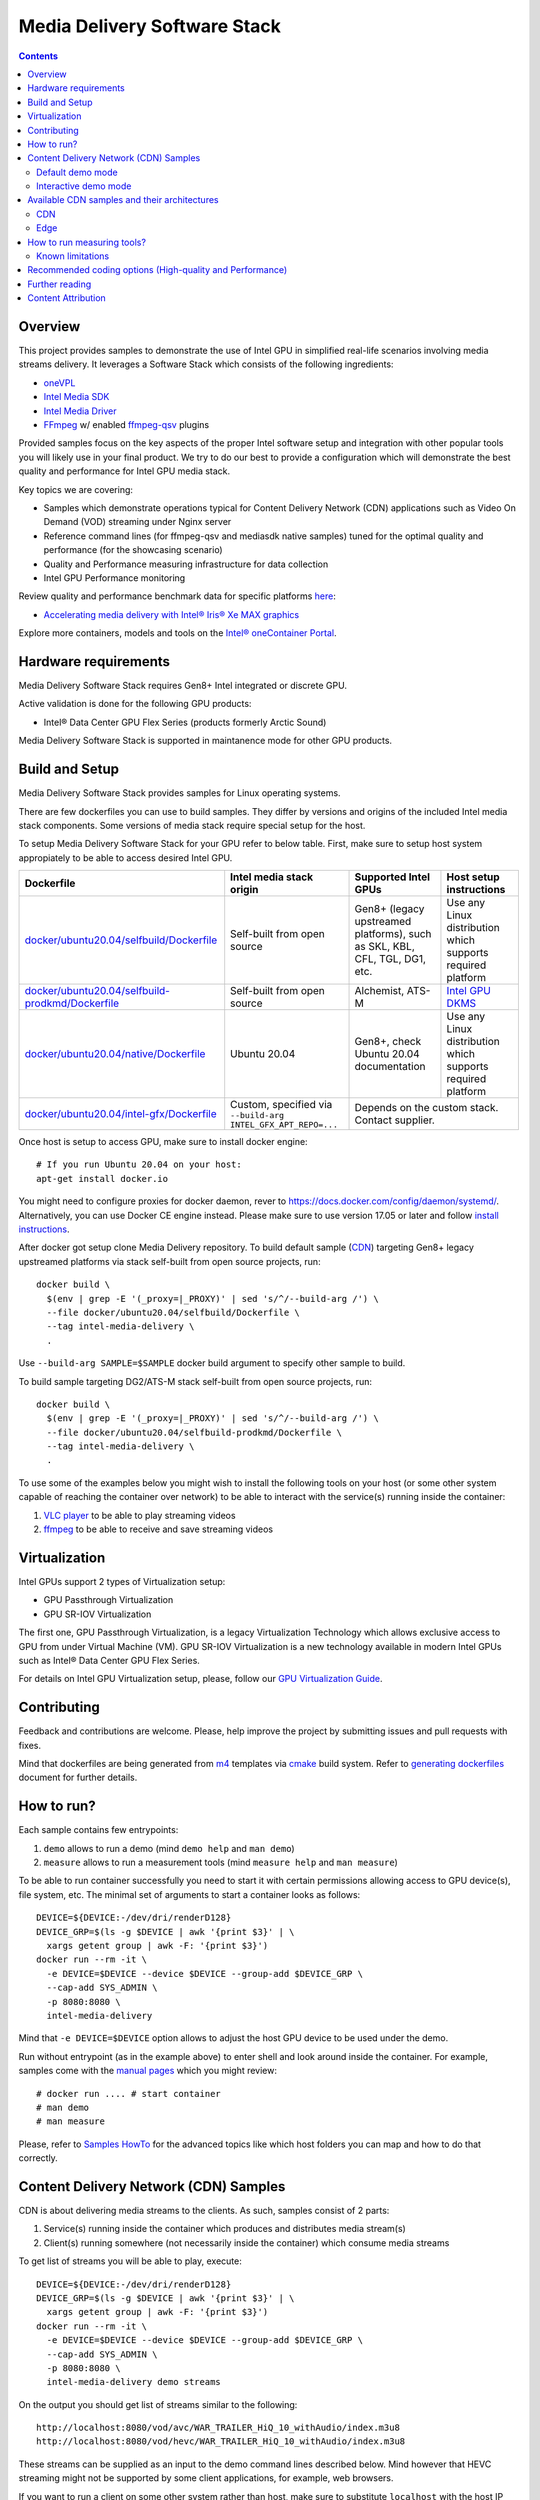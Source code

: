 Media Delivery Software Stack
=============================

.. contents::

Overview
--------

This project provides samples to demonstrate the use of Intel GPU in
simplified real-life scenarios involving media streams delivery. It
leverages a Software Stack which consists of the following ingredients:

* `oneVPL <https://github.com/oneapi-src/oneVPL>`_
* `Intel Media SDK <https://github.com/Intel-Media-SDK/MediaSDK>`_
* `Intel Media Driver <https://github.com/intel/media-driver>`_
* `FFmpeg <http://ffmpeg.org/>`_ w/ enabled `ffmpeg-qsv <https://trac.ffmpeg.org/wiki/Hardware/QuickSync>`_
  plugins

Provided samples focus on the key aspects of the proper Intel software
setup and integration with other popular tools you will likely use in
your final product. We try to do our best to provide a configuration which
will demonstrate the best quality and performance for Intel GPU media stack.

Key topics we are covering:

* Samples which demonstrate operations typical for Content Delivery Network (CDN)
  applications such as Video On Demand (VOD) streaming under Nginx server
* Reference command lines (for ffmpeg-qsv and mediasdk native samples) tuned
  for the optimal quality and performance (for the showcasing scenario)
* Quality and Performance measuring infrastructure for data collection
* Intel GPU Performance monitoring

Review quality and performance benchmark data for specific platforms `here <doc/benchmarks/readme.rst>`_:

* `Accelerating media delivery with Intel® Iris® Xe MAX graphics <doc/benchmarks/intel-iris-xe-max-graphics/intel-iris-xe-max-graphics.md>`_

Explore more containers, models and tools on the
`Intel® oneContainer Portal <https://software.intel.com/containers>`_.

Hardware requirements
---------------------

Media Delivery Software Stack requires Gen8+ Intel integrated or discrete GPU.

Active validation is done for the following GPU products:

* Intel® Data Center GPU Flex Series (products formerly Arctic Sound)

Media Delivery Software Stack is supported in maintanence mode for other GPU products.

Build and Setup
---------------

Media Delivery Software Stack provides samples for Linux operating systems.

There are few dockerfiles you can use to build samples. They differ
by versions and origins of the included Intel media stack components. Some
versions of media stack require special setup for the host.

To setup Media Delivery Software Stack for your GPU refer to below table. First,
make sure to setup host system appropiately to be able to access desired Intel GPU.

+----------------------------------------------------+----------------------------------------+------------------------------------------------+--------------------------------------------+
| Dockerfile                                         | Intel media stack origin               | Supported Intel GPUs                           | Host setup instructions                    |
+====================================================+========================================+================================================+============================================+
| `docker/ubuntu20.04/selfbuild/Dockerfile`_         | Self-built from open source            | Gen8+ (legacy upstreamed platforms), such as   | Use any Linux distribution which           |
|                                                    |                                        | SKL, KBL, CFL, TGL, DG1, etc.                  | supports required platform                 |
+----------------------------------------------------+----------------------------------------+------------------------------------------------+--------------------------------------------+
| `docker/ubuntu20.04/selfbuild-prodkmd/Dockerfile`_ | Self-built from open source            | Alchemist, ATS-M                               | `Intel GPU DKMS <doc/intel-gpu-dkms.rst>`_ |
+----------------------------------------------------+----------------------------------------+------------------------------------------------+--------------------------------------------+
| `docker/ubuntu20.04/native/Dockerfile`_            | Ubuntu 20.04                           | Gen8+, check Ubuntu 20.04 documentation        | Use any Linux distribution which           |
|                                                    |                                        |                                                | supports required platform                 |
+----------------------------------------------------+----------------------------------------+------------------------------------------------+--------------------------------------------+
| `docker/ubuntu20.04/intel-gfx/Dockerfile`_         | Custom, specified via                  | Depends on the custom stack. Contact supplier.                                              |
|                                                    | ``--build-arg INTEL_GFX_APT_REPO=...`` |                                                                                             |
+----------------------------------------------------+----------------------------------------+------------------------------------------------+--------------------------------------------+

Once host is setup to access GPU, make sure to install docker engine::

  # If you run Ubuntu 20.04 on your host:
  apt-get install docker.io

You might need to configure proxies for docker daemon, rever to https://docs.docker.com/config/daemon/systemd/. 
Alternatively, you can use Docker CE engine instead. Please make sure to use
version 17.05 or later and follow `install instructions <https://docs.docker.com/install/>`_.

After docker got setup clone Media Delivery repository. To build default sample (`CDN`_)
targeting Gen8+ legacy upstreamed platforms via stack self-built from open source projects, run::

  docker build \
    $(env | grep -E '(_proxy=|_PROXY)' | sed 's/^/--build-arg /') \
    --file docker/ubuntu20.04/selfbuild/Dockerfile \
    --tag intel-media-delivery \
    .

Use ``--build-arg SAMPLE=$SAMPLE`` docker build argument to specify other
sample to build.

To build sample targeting DG2/ATS-M stack self-built from open source projects, run::

  docker build \
    $(env | grep -E '(_proxy=|_PROXY)' | sed 's/^/--build-arg /') \
    --file docker/ubuntu20.04/selfbuild-prodkmd/Dockerfile \
    --tag intel-media-delivery \
    .

To use some of the examples below you might wish to install the following tools on your
host (or some other system capable of reaching the container over network) to be able
to interact with the service(s) running inside the container:

1. `VLC player <https://www.videolan.org/vlc/index.html>`_ to be able to play streaming
   videos
2. `ffmpeg <http://ffmpeg.org/>`_ to be able to receive and save streaming videos

.. _docker/ubuntu20.04/selfbuild/Dockerfile: docker/ubuntu20.04/selfbuild/Dockerfile
.. _docker/ubuntu20.04/selfbuild-prodkmd/Dockerfile: docker/ubuntu20.04/selfbuild-prodkmd/Dockerfile
.. _docker/ubuntu20.04/native/Dockerfile: docker/ubuntu20.04/native/Dockerfile
.. _docker/ubuntu20.04/intel-gfx/Dockerfile: docker/ubuntu20.04/intel-gfx/Dockerfile

.. _Intel® Iris® Xe MAX Graphics: https://www.intel.com/content/www/us/en/products/discrete-gpus/iris-xe-max.html

Virtualization
--------------

Intel GPUs support 2 types of Virtualization setup:

* GPU Passthrough Virtualization

* GPU SR-IOV Virtualization

The first one, GPU Passthrough Virtualization, is a legacy Virtualization
Technology which allows exclusive access to GPU from under Virtual Machine (VM).
GPU SR-IOV Virtualization is a new technology available in modern
Intel GPUs such as Intel® Data Center GPU Flex Series.

For details on Intel GPU Virtualization setup, please, follow our
`GPU Virtualization Guide <doc/virtualization.rst>`_.

Contributing
------------

Feedback and contributions are welcome. Please, help improve the project by submitting
issues and pull requests with fixes.

Mind that dockerfiles are being generated from `m4 <https://www.gnu.org/software/m4/>`_
templates via `cmake <https://cmake.org/>`_ build system. Refer to
`generating dockerfiles <doc/docker.rst>`_ document for further details.

How to run?
-----------

Each sample contains few entrypoints:

1. ``demo`` allows to run a demo (mind ``demo help`` and ``man demo``)
2. ``measure`` allows to run a measurement tools (mind ``measure help`` and
   ``man measure``)

To be able to run container successfully you need to start it with certain
permissions allowing access to GPU device(s), file system, etc. The minimal
set of arguments to start a container looks as follows::

  DEVICE=${DEVICE:-/dev/dri/renderD128}
  DEVICE_GRP=$(ls -g $DEVICE | awk '{print $3}' | \
    xargs getent group | awk -F: '{print $3}')
  docker run --rm -it \
    -e DEVICE=$DEVICE --device $DEVICE --group-add $DEVICE_GRP \
    --cap-add SYS_ADMIN \
    -p 8080:8080 \
    intel-media-delivery

Mind that ``-e DEVICE=$DEVICE`` option allows to adjust the host GPU device
to be used under the demo.

Run without entrypoint (as in the example above) to enter shell and look around
inside the container. For example, samples come with the `manual pages <doc/man/readme.rst>`_
which you might review::

  # docker run .... # start container
  # man demo
  # man measure

Please, refer to `Samples HowTo <doc/howto.rst>`_ for the advanced topics like which
host folders you can map and how to do that correctly.

Content Delivery Network (CDN) Samples
--------------------------------------

CDN is about delivering media streams to the clients. As such, samples consist of 2
parts:

1. Service(s) running inside the container which produces and distributes media
   stream(s)
2. Client(s) running somewhere (not necessarily inside the container)
   which consume media streams

To get list of streams you will be able to play, execute::

  DEVICE=${DEVICE:-/dev/dri/renderD128}
  DEVICE_GRP=$(ls -g $DEVICE | awk '{print $3}' | \
    xargs getent group | awk -F: '{print $3}')
  docker run --rm -it \
    -e DEVICE=$DEVICE --device $DEVICE --group-add $DEVICE_GRP \
    --cap-add SYS_ADMIN \
    -p 8080:8080 \
    intel-media-delivery demo streams

On the output you should get list of streams similar to the following::

  http://localhost:8080/vod/avc/WAR_TRAILER_HiQ_10_withAudio/index.m3u8
  http://localhost:8080/vod/hevc/WAR_TRAILER_HiQ_10_withAudio/index.m3u8

These streams can be supplied as an input to the demo command lines
described below. Mind however that HEVC streaming might not be supported by
some client applications, for example, web browsers.

If you want to run a client on some other system rather than host, make sure
to substitute ``localhost`` with the host IP address::

  http://<host-ip>:8080/vod/avc/WAR_TRAILER_HiQ_10_withAudio/index.m3u8

Above example just lists content embedded in the container on the build stage.
See `Content Attribution`_ for the copyright info of the embedded video. See
`Container volumes (adding your content, access logs, etc.) <doc/howto.rst#container-volumes-adding-your-content-access-logs-etc>`_
for how to add your own content to the demo.

You can run samples in different modes depending on where client is
located. These modes comes with slightly different levels of complexity - see
below paragraphs for mode details.

Default demo mode
~~~~~~~~~~~~~~~~~

In a default demo mode client is ran inside the container. As such, you don't need
to interact with the container in any other way rather than to start and stop it.
This is the simplest demo mode. To run it, execute::

  DEVICE=${DEVICE:-/dev/dri/renderD128}
  DEVICE_GRP=$(ls -g $DEVICE | awk '{print $3}' | \
    xargs getent group | awk -F: '{print $3}')
  docker run --rm -it \
    -e DEVICE=$DEVICE --device $DEVICE --group-add $DEVICE_GRP \
    --cap-add SYS_ADMIN \
    -p 8080:8080 \
    intel-media-delivery \
    demo http://localhost:8080/vod/avc/WAR_TRAILER_HiQ_10_withAudio/index.m3u8

Upon successful launch you will see output similar to the below one.

.. image:: doc/pic/demo-ffmpeg.png

Few terminals will be opened in a tiled layout and provide the following information:

1. /top-left/ Client monitoring statistics (how many clients are running and/or stopped, their FPS, etc.)
2. /top-right/ GPU monitoring data (GPU engines utilization)
3. /bottom-right/ Server monitoring statistics (how many requests server received, running FPS, etc.)
4. /bottom-left/ CPU and system monitroing data (CPU and memory utilization, tasks running, etc.)

Tiled terminals are managed by `tmux <https://github.com/tmux/tmux>`_. Please, refer to
its documentation if you wish to navigate and play around with the demo. To
terminate, just press CTRL+C and CTRL+D repeatedly to stop and exit each
script and/or monitoring process.

Interactive demo mode
~~~~~~~~~~~~~~~~~~~~~

With "interactive" demo mode container runs all the services required for streaming, but
awaits for the user interaction to trigger it. To start demo in this mode, execute::

  DEVICE=${DEVICE:-/dev/dri/renderD128}
  DEVICE_GRP=$(ls -g $DEVICE | awk '{print $3}' \
    xargs getent group | awk -F: '{print $3}')
  docker run --rm -it \
    -e DEVICE=$DEVICE --device $DEVICE --group-add $DEVICE_GRP \
    --cap-add SYS_ADMIN \
    -p 8080:8080 \
    intel-media-delivery demo

After that you need to trigger streaming via some client running outside of the
container. For example, from the host::

  vlc http://localhost:8080/vod/avc/WAR_TRAILER_HiQ_10_withAudio/index.m3u8
  # or
  ffmpeg -i http://localhost:8080/vod/avc/WAR_TRAILER_HiQ_10_withAudio/index.m3u8 -c copy WAR_TRAILER_HiQ_10_withAudio.mkv

**Note**: use ``<host-ip>`` instead of ``loсalhost`` starting client on a
system other than host.

Similar to `default demo mode`_ described above, container will start few
terminals, but eventually no client statistics will be available since client
is running elsewhere.
  
Available CDN samples and their architectures
---------------------------------------------

CDN
~~~

This sample can be built with ``--build-arg SAMPLE=cdn`` which is the default.

"CDN" sample uses ffmpeg to generate HLS stream which is better scalable approach
comparing to an alternative to use Nginx `RTMP module <https://github.com/arut/nginx-rtmp-module>`_.
(we provide `Edge`_ sample for this alternative approach). See "CDN" sample architecture
diagram below.

.. image:: doc/pic/cdn-demo-architecture.png

Sample focus on the very basics to configure HLS streaming thru nginx server.
Client requests are served on the same system where nginx server is running
by trivial `socat <http://www.dest-unreach.org/socat/>`_ server which performs
shell script scheduling of background processes to handle transcoding. Increasing
number of parallel client requests (for different streams) would allow to explore
how system behaves under different loads. Mind that you can use ``-<n>`` demo
option to emulate multiple streams available for streaming::

  DEVICE=${DEVICE:-/dev/dri/renderD128}
  DEVICE_GRP=$(ls -g $DEVICE | awk '{print $3}' \
    xargs getent group | awk -F: '{print $3}')
  docker run --rm -it \
    -e DEVICE=$DEVICE --device $DEVICE --group-add $DEVICE_GRP \
    --cap-add SYS_ADMIN \
    -p 8080:8080 \
    intel-media-delivery demo -4 \
      http://localhost:8080/vod/avc/WAR_TRAILER_HiQ_10_withAudio-1/index.m3u8
      http://localhost:8080/vod/avc/WAR_TRAILER_HiQ_10_withAudio-2/index.m3u8
      http://localhost:8080/vod/avc/WAR_TRAILER_HiQ_10_withAudio-3/index.m3u8
      http://localhost:8080/vod/avc/WAR_TRAILER_HiQ_10_withAudio-4/index.m3u8

"CDN" sample can be further scaled. For example, transcoding requests might be served
by the dedicated system where server similar to socat one is running.
Furthermore, each transcoding might be done on the dedicated GPU-capable system
(a node). Typically, such tools like kafka and zookeeper are being used to
manage these many nodes and orchestration server. This sample however intentionally
avoids scaling examples and focuses on streaming configuration basics and key aspects
of GPU accelerated offloads. For the bigger scale CDN sample, please, take a look on
Open Visual Cloud `CDN Transcode Sample <https://github.com/OpenVisualCloud/CDN-Transcode-Sample>`_.

Edge
~~~~

This sample can be built with ``--build-arg SAMPLE=edge``.

"Edge" sample is using Nginx `RTMP module <https://github.com/arut/nginx-rtmp-module>`_
to generate HLS stream. FFmpeg is still used to transcode the stream, but it
does not produce HLS stream. Instead it sends transcoded stream to RTMP
server which actually breaks the stream into fragments and creates HLS
stream. One of the downsides of using RTMP module is that it has limited
codec capabilities. Specifically, as of now H.265 video is not supported.
See "Edge" sample architecture diagram below.

.. image:: doc/pic/edge-demo-architecture.png

Effectively, commands lines to try Edge sample are similar to CDN sample.
For example::

  DEVICE=${DEVICE:-/dev/dri/renderD128}
  DEVICE_GRP=$(ls -g $DEVICE | awk '{print $3}' \
    xargs getent group | awk -F: '{print $3}')
  docker run --rm -it \
    -e DEVICE=$DEVICE --device $DEVICE --group-add $DEVICE_GRP \
    --cap-add SYS_ADMIN \
    -p 8080:8080 \
    intel-media-delivery demo -4 \
      http://localhost:8080/vod/avc/WAR_TRAILER_HiQ_10_withAudio-1/index.m3u8
      http://localhost:8080/vod/avc/WAR_TRAILER_HiQ_10_withAudio-2/index.m3u8
      http://localhost:8080/vod/avc/WAR_TRAILER_HiQ_10_withAudio-3/index.m3u8
      http://localhost:8080/vod/avc/WAR_TRAILER_HiQ_10_withAudio-4/index.m3u8

How to run measuring tools?
---------------------------

This project comes with `performance <measure/performance/MSPerf.py>`_ and
`quality <measure/quality/measure-quality>`_ measuring tools which implement
measuring methodologies discussed in `performance <doc/performance.rst>`_
and `quality <doc/quality.rst>`_ methodology documents.

Running these tools is as simply as the following examples.

* For encoding quality measurement of some YUV file (currently tool accepts
  only 8-bit I420 YUV input):

::

  measure quality -w 1920 -h 1080 -f 24 InputVideo.yuv

* For encoding quality measurement of some MP4 file:

::

  measure quality InputVideo.mp4

* For performance measurement of transcoding of some raw H.264/AVC file:

::

  measure perf InputVideo.h264

By default measuring tools will encode with H.264/AVC, to change a codec,
use a ``--codec`` option::

  measure quality --codec HEVC -w 1920 -h 1080 -f 24 InputVideo.yuv
  measure perf --codec HEVC InputVideo.h264

For detailed tools usage refer to the manual pages for
`performance <doc/man/measure-perf.asciidoc>`_ and
`quality <doc/man/measure-quality.asciidoc>`_.

Known limitations
~~~~~~~~~~~~~~~~~

* `measure-quality <doc/man/measure-quality.asciidoc>`_ supports only 8-bit
  I420 input YUV streams

* Intel Media SDK samples don't support input streams in container formats
  (i.e. .mp4, .ts, etc.), hence both measure-quality and measure-perf will
  run measurements only with ffmpeg-qsv path for such streams.

Recommended coding options (High-quality and Performance)
---------------------------------------------------------

Intel’s advanced software bitrate controller (dubbed “EncTools”) has been
designed to boost GPU video quality for AVC, HEVC and (comming soon) AV1 using various
compression efficiency technologies and content adaptive quality optimization
tools while at the same time having minimal impact on the coding performance
(speed). EncTools technology includes tools such as adaptive pyramid quantization,
persistence adaptive quantization, low power look ahead, advanced scene change
detection and `more <doc/quality.rst#enctools-and-extbrc>`_.

The recommended random access transcoding ffmpeg-qsv (Intel GPU integration with
ffmpeg) command lines optimized for high quality and performance are given below:

**AVC/H.264**::

  ffmpeg -hwaccel qsv -qsv_device ${DEVICE:-/dev/dri/renderD128} -c:v $inputcodec -extra_hw_frames 8 -an -i $input \
    -frames:v $numframes -c:v h264_qsv -preset $preset -profile:v high -async_depth 1 \
    -b:v $bitrate -maxrate $((2 * $bitrate)) -bitrate_limit 0 -bufsize $((4 * $bitrate)) \
    -rc_init_occupancy $((2 * $bitrate)) -low_power ${LOW_POWER:-true} \
    -look_ahead_depth 8 -extbrc 1 -b_strategy 1 \
    -adaptive_i 1 -adaptive_b 1 -bf 7 -refs 5 -g 256 -strict -1 \
    -vsync passthrough -y $output

**HEVC/H.265**::

  ffmpeg -hwaccel qsv -qsv_device ${DEVICE:-/dev/dri/renderD128} -c:v $inputcodec -extra_hw_frames 8 -an -i $input \
    -frames:v $numframes -c:v hevc_qsv -preset $preset -profile:v main -async_depth 1 \
    -b:v $bitrate -maxrate $((2 * $bitrate)) -bufsize $((4 * $bitrate)) \
    -rc_init_occupancy $((2 * $bitrate)) -low_power ${LOW_POWER:-true} \
    -look_ahead_depth 8 -extbrc 1 -b_strategy 1 \
    -bf 7 -refs 4 -g 256 -idr_interval begin_only -strict -1 \
    -vsync passthrough -y $output

**AV1 (HW-based BRC, EncTools coming soon)**::

  ffmpeg -hwaccel qsv -qsv_device ${DEVICE:-/dev/dri/renderD128} -c:v $inputcodec -an -i $input \
    -frames:v $numframes -c:v av1_qsv -preset $preset -profile:v main -async_depth 1 \
    -b:v $bitrate -maxrate $((2 * $bitrate)) -bufsize $((4 * $bitrate)) \
    -rc_init_occupancy $(($bufsize / 2)) -b_strategy 1 -bf 7 -g 256 \
    -vsync passthrough -y $output

Extra quality boost can be achieved with use of low power look ahead (by setting
“-look_ahead_depth 40” option) at the expense of a slight performance impact (10-20%).
The use of "-extra_hw_frames" option is currently required for transcoding with look ahead
due to the increased GPU memory requirements. Please set the value for "-extra_hw_frames"
to be the same as the number of lookahead frames.

For best single stream performance or low density use case with high resolutions such as
4K, “-async_depth 2” option is recommended (yielding only negligible quality loss 
compared to “-async_depth 1”).

Recommendations for more specific use cases as well as additional information on
developer configurable bitrate controllers and available advanced coding options
are provided in the supplementary `Video Quality document <doc/quality.rst>`_.

For more details on ffmpeg-qsv supported features, see `ffmpeg-qsv capabilites <doc/features/ffmpeg#readme>`_.

For more information on how to engage with Intel GPU encoding, decoding and transcoding
as well as deal with multiple GPUs, please refer to
`ffmpeg-qsv multi-GPU selection document <https://github.com/Intel-Media-SDK/MediaSDK/wiki/FFmpeg-QSV-Multi-GPU-Selection-on-Linux>`_.

The recommended good practices are used throughout this project: in the demo examples
as well as in the quality and performance measuring tools. The following links provide
additional information:

* `Video Quality Command Lines and Measuring Methodology <doc/quality.rst>`_
* `Video Performance Command Linux and Measuring Methodology <doc/performance.rst>`_

Further reading
---------------

* `Manual Pages <doc/man/readme.rst>`_

  * `man demo <doc/man/demo.asciidoc>`_
  * `man measure-perf <doc/man/measure-perf.asciidoc>`_
  * `man measure-quality <doc/man/measure-quality.asciidoc>`_

* Reference command lines & methodologies

  * `performance <doc/performance.rst>`_
  * `quality <doc/quality.rst>`_

* `Generating Dockerfiles <doc/docker.rst>`_
* `HowTo <doc/howto.rst>`_
* `Tests <tests/readme.rst>`_

* `General Purpose GPU Drivers for Linux* Operating Systems <https://intel.com/linux-graphics-drivers>`_
* `Intel Media SDK <https://github.com/Intel-Media-SDK/MediaSDK>`_
* `Intel Media Driver <https://github.com/intel/media-driver>`_

* `Intel Linux Graphics Drivers <https://intel.com/linux-graphics-drivers>`_
* `Open Visual Cloud <https://01.org/openvisualcloud>`_

  * `CDN Transcode Sample <https://github.com/OpenVisualCloud/CDN-Transcode-Sample>`_

* `Intel® oneContainer Portal <https://software.intel.com/containers>`_
* `One Container Templates <https://github.com/intel/oneContainer-Templates>`_

* `Docker <https://docker.com>`_
* `FFmpeg <http://ffmpeg.org/>`_
* `VLC player <https://www.videolan.org/vlc/index.html>`_
* `NGinx <http://nginx.org>`_

Content Attribution
-------------------

Container image comes with some embedded content attributed as follows::

  /opt/data/embedded/WAR_TRAILER_HiQ_10_withAudio.mp4:
    Film: WAR - Courtesy & Copyright: Yash Raj Films Pvt. Ltd.

Inside the container, please, refer to the following file::

  cat /opt/data/embedded/usage.txt
